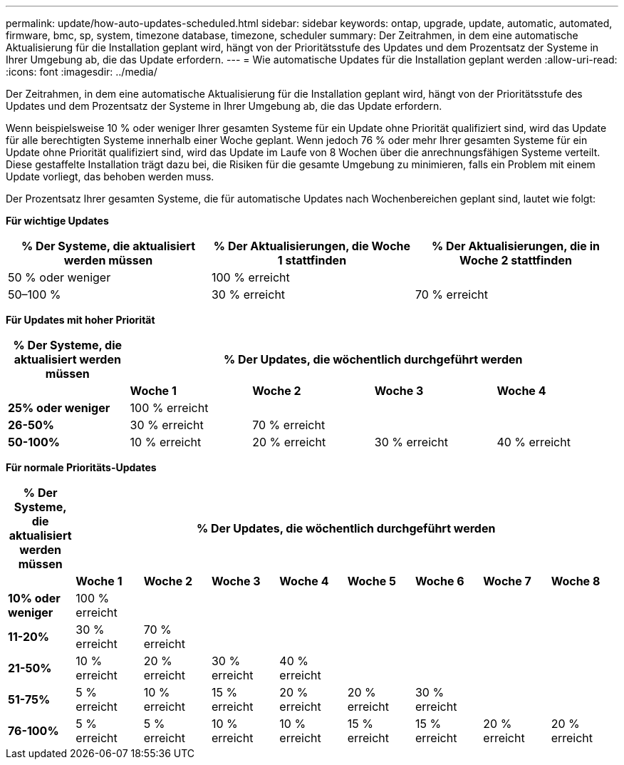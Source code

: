 ---
permalink: update/how-auto-updates-scheduled.html 
sidebar: sidebar 
keywords: ontap, upgrade, update, automatic, automated, firmware, bmc, sp, system, timezone database, timezone, scheduler 
summary: Der Zeitrahmen, in dem eine automatische Aktualisierung für die Installation geplant wird, hängt von der Prioritätsstufe des Updates und dem Prozentsatz der Systeme in Ihrer Umgebung ab, die das Update erfordern. 
---
= Wie automatische Updates für die Installation geplant werden
:allow-uri-read: 
:icons: font
:imagesdir: ../media/


[role="lead"]
Der Zeitrahmen, in dem eine automatische Aktualisierung für die Installation geplant wird, hängt von der Prioritätsstufe des Updates und dem Prozentsatz der Systeme in Ihrer Umgebung ab, die das Update erfordern.

Wenn beispielsweise 10 % oder weniger Ihrer gesamten Systeme für ein Update ohne Priorität qualifiziert sind, wird das Update für alle berechtigten Systeme innerhalb einer Woche geplant.  Wenn jedoch 76 % oder mehr Ihrer gesamten Systeme für ein Update ohne Priorität qualifiziert sind, wird das Update im Laufe von 8 Wochen über die anrechnungsfähigen Systeme verteilt.  Diese gestaffelte Installation trägt dazu bei, die Risiken für die gesamte Umgebung zu minimieren, falls ein Problem mit einem Update vorliegt, das behoben werden muss.

Der Prozentsatz Ihrer gesamten Systeme, die für automatische Updates nach Wochenbereichen geplant sind, lautet wie folgt:

*Für wichtige Updates*

[cols="3"]
|===
| % Der Systeme, die aktualisiert werden müssen | % Der Aktualisierungen, die Woche 1 stattfinden | % Der Aktualisierungen, die in Woche 2 stattfinden 


| 50 % oder weniger | 100 % erreicht |  


| 50–100 % | 30 % erreicht | 70 % erreicht 
|===
*Für Updates mit hoher Priorität*

[cols="5"]
|===
| % Der Systeme, die aktualisiert werden müssen 4+| % Der Updates, die wöchentlich durchgeführt werden 


|  | *Woche 1* | *Woche 2* | *Woche 3* | *Woche 4* 


| *25% oder weniger* | 100 % erreicht |  |  |  


| *26-50%* | 30 % erreicht | 70 % erreicht |  |  


| *50-100%* | 10 % erreicht | 20 % erreicht | 30 % erreicht | 40 % erreicht 
|===
*Für normale Prioritäts-Updates*

[cols="9"]
|===
| % Der Systeme, die aktualisiert werden müssen 8+| % Der Updates, die wöchentlich durchgeführt werden 


|  | *Woche 1* | *Woche 2* | *Woche 3* | *Woche 4* | *Woche 5* | *Woche 6* | *Woche 7* | *Woche 8* 


| *10% oder weniger* | 100 % erreicht |  |  |  |  |  |  |  


| *11-20%* | 30 % erreicht | 70 % erreicht |  |  |  |  |  |  


| *21-50%* | 10 % erreicht | 20 % erreicht | 30 % erreicht | 40 % erreicht |  |  |  |  


| *51-75%* | 5 % erreicht | 10 % erreicht | 15 % erreicht | 20 % erreicht | 20 % erreicht | 30 % erreicht |  |  


| *76-100%* | 5 % erreicht | 5 % erreicht | 10 % erreicht | 10 % erreicht | 15 % erreicht | 15 % erreicht | 20 % erreicht | 20 % erreicht 
|===